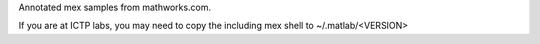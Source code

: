 Annotated mex samples from mathworks.com.

If you are at ICTP labs, you may need to copy the
including mex shell to ~/.matlab/<VERSION> 





